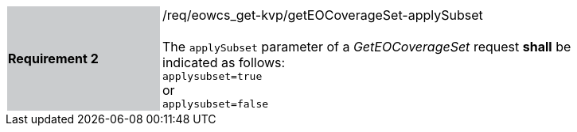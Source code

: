 [#/req/eowcs_get-kvp/getEOCoverageSet-applySubset,reftext='Requirement {counter:requirement_id} /req/eowcs_get-kvp/getEOCoverageSet-applySubset']
[width="90%",cols="2,6"]
|===
|*Requirement {counter:requirement_id}* {set:cellbgcolor:#CACCCE}|/req/eowcs_get-kvp/getEOCoverageSet-applySubset +
 +
The `applySubset` parameter of a _GetEOCoverageSet_ request *shall* be
indicated as follows: +
`applysubset=true` +
or +
`applysubset=false` {set:cellbgcolor:#FFFFFF}
|===
